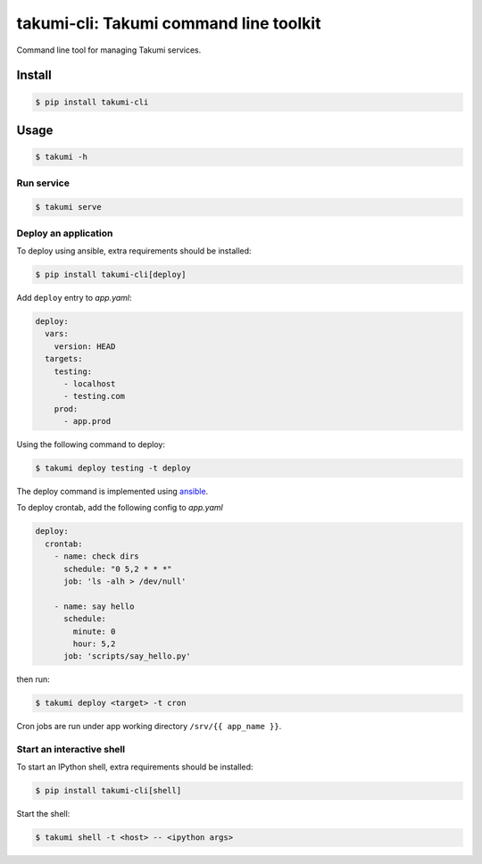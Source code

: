 takumi-cli: Takumi command line toolkit
=======================================

.. image:: https://travis-ci.org/elemepi/takumi-cli.svg?branch=master
    :target: https://travis-ci.org/elemepi/takumi-cli

Command line tool for managing Takumi services.

Install
-------

.. code:: bash

    $ pip install takumi-cli

Usage
-----

.. code-block:: bash

    $ takumi -h

Run service
~~~~~~~~~~~

.. code-block:: bash

    $ takumi serve

Deploy an application
~~~~~~~~~~~~~~~~~~~~~

To deploy using ansible, extra requirements should be installed:

.. code:: bash

    $ pip install takumi-cli[deploy]


Add ``deploy`` entry to *app.yaml*:

.. code:: yaml

    deploy:
      vars:
        version: HEAD
      targets:
        testing:
          - localhost
          - testing.com
        prod:
          - app.prod

Using the following command to deploy:

.. code-block:: bash

    $ takumi deploy testing -t deploy

The deploy command is implemented using `ansible <https://github.com/ansible/ansible>`_.

To deploy crontab, add the following config to *app.yaml*

.. code-block:: yaml

    deploy:
      crontab:
        - name: check dirs
          schedule: "0 5,2 * * *"
          job: 'ls -alh > /dev/null'

        - name: say hello
          schedule:
            minute: 0
            hour: 5,2
          job: 'scripts/say_hello.py'

then run:

.. code-block:: bash

    $ takumi deploy <target> -t cron

Cron jobs are run under app working directory ``/srv/{{ app_name }}``.

Start an interactive shell
~~~~~~~~~~~~~~~~~~~~~~~~~~

To start an IPython shell, extra requirements should be installed:

.. code:: bash

    $ pip install takumi-cli[shell]

Start the shell:

.. code:: bash

    $ takumi shell -t <host> -- <ipython args>


